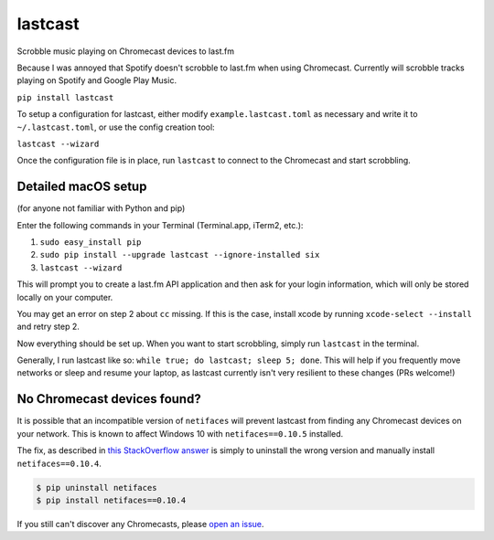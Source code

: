 lastcast
========

Scrobble music playing on Chromecast devices to last.fm

Because I was annoyed that Spotify doesn't scrobble to last.fm when
using Chromecast. Currently will scrobble tracks playing on Spotify and
Google Play Music.

``pip install lastcast``

To setup a configuration for lastcast, either modify
``example.lastcast.toml`` as necessary and write it to
``~/.lastcast.toml``, or use the config creation tool:

``lastcast --wizard``

Once the configuration file is in place, run ``lastcast`` to connect to
the Chromecast and start scrobbling.

Detailed macOS setup
--------------------

(for anyone not familiar with Python and pip)

Enter the following commands in your Terminal (Terminal.app, iTerm2, etc.):

1. ``sudo easy_install pip``
2. ``sudo pip install --upgrade lastcast --ignore-installed six``
3. ``lastcast --wizard`` 

This will prompt you to create a last.fm API application and then ask for your
login information, which will only be stored locally on your computer.

You may get an error on step 2 about ``cc`` missing. If this is the case, 
install xcode by running ``xcode-select --install`` and retry step 2.

Now everything should be set up. When you want to start scrobbling, simply
run ``lastcast`` in the terminal.

Generally, I run lastcast like so: ``while true; do lastcast; sleep 5; done``. 
This will help if you frequently move networks or sleep and resume your laptop, 
as lastcast currently isn't very resilient to these changes (PRs welcome!)

No Chromecast devices found?
----------------------------

It is possible that an incompatible version of ``netifaces`` will prevent lastcast
from finding any Chromecast devices on your network. This is known to affect
Windows 10 with ``netifaces==0.10.5`` installed.

The fix, as described in `this StackOverflow answer 
<http://stackoverflow.com/a/41517483>`_ is simply to uninstall the wrong version
and manually install ``netifaces==0.10.4``.

.. code:: bash

   $ pip uninstall netifaces
   $ pip install netifaces==0.10.4

If you still can't discover any Chromecasts, please `open an issue 
<https://github.com/erik/lastcast/issues/new>`_.
